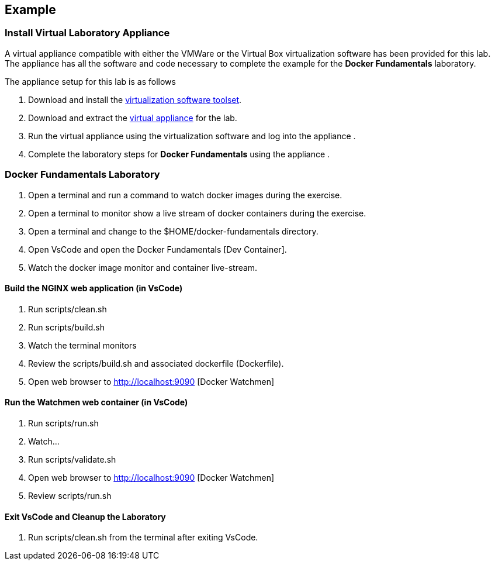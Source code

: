 == Example

:icons: font
ifndef::imagesdir[:imagesdir: ../images]


=== Install Virtual Laboratory Appliance

A virtual appliance compatible with either the VMWare or the Virtual Box virtualization software has been provided for this lab.  The appliance   has all the software and code necessary to complete the example for the *Docker Fundamentals* laboratory.

The appliance setup for this lab is as follows

. Download and install the https://swiftengineering.sharepoint.com/:u:/r/sites/SwiftX-HIL/Shared%20Documents/DevOps/training/docker-fundamentals/VMware-player-16.1.2-17966106.exe?csf=1&web=1&e=X1Mbee[virtualization software toolset].
. Download and extract the https://swiftengineering.sharepoint.com/:u:/r/sites/SwiftX-HIL/Shared%20Documents/DevOps/training/docker-fundamentals/DockerFundamentals.zip?csf=1&web=1&e=QdYePp[virtual appliance] for the lab.
. Run the virtual appliance   using the virtualization software and log into the appliance  .
. Complete the laboratory steps for *Docker Fundamentals* using the appliance  .


=== Docker Fundamentals Laboratory

. Open a terminal and run a command to watch docker images during the exercise.
. Open a terminal to monitor show a live stream of docker containers during the exercise.
. Open a terminal and change to the $HOME/docker-fundamentals directory.
. Open VsCode and open the Docker Fundamentals [Dev Container].
. Watch the docker image monitor and container live-stream.

==== Build the NGINX web application (in VsCode)

. Run scripts/clean.sh
. Run scripts/build.sh
. Watch the terminal monitors
. Review the scripts/build.sh and associated dockerfile (Dockerfile).
. Open web browser to http://localhost:9090 [Docker Watchmen]


==== Run the Watchmen web container (in VsCode)

. Run scripts/run.sh
. Watch...
. Run scripts/validate.sh
. Open web browser to http://localhost:9090 [Docker Watchmen]
. Review scripts/run.sh

==== Exit VsCode and Cleanup the Laboratory
. Run scripts/clean.sh from the terminal after exiting VsCode.